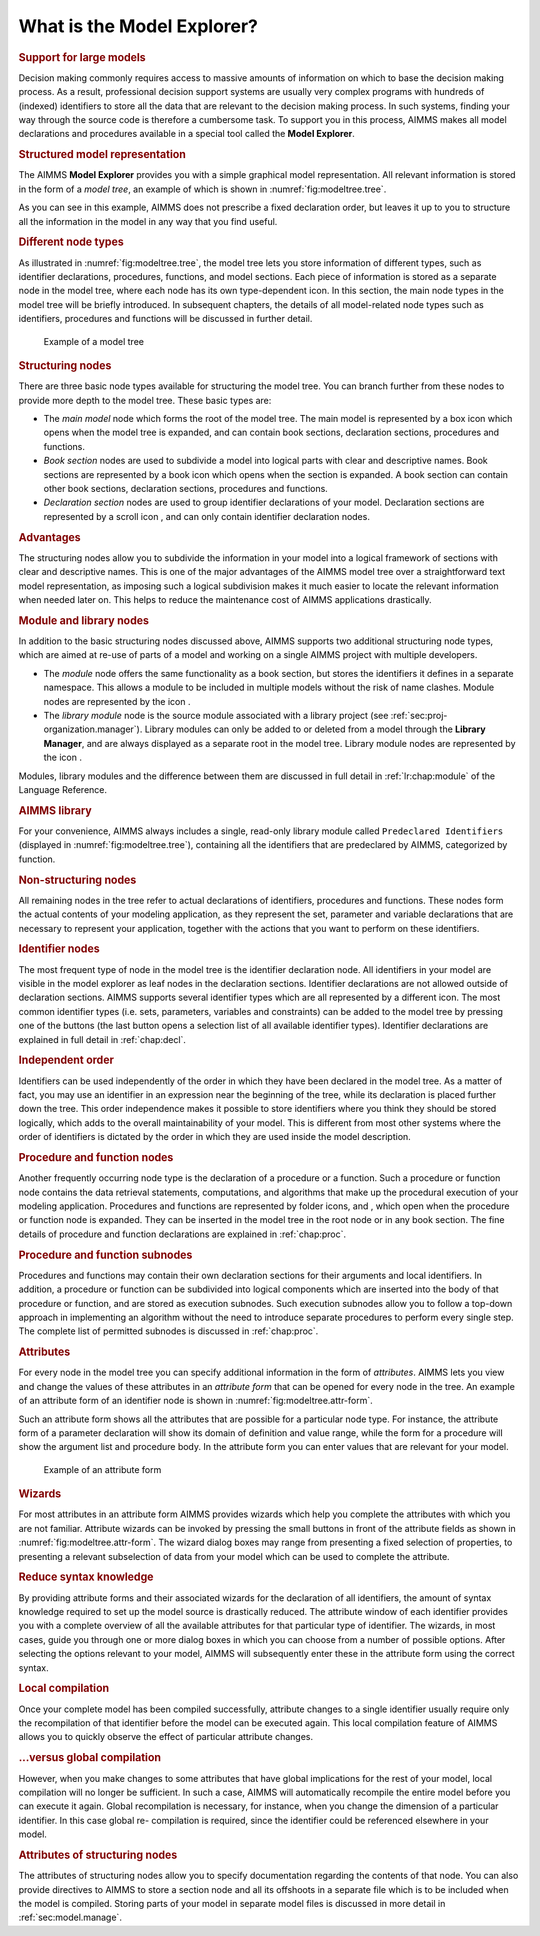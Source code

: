 .. _sec:model.intro:

What is the Model Explorer?
===========================

.. rubric:: Support for large models

Decision making commonly requires access to massive amounts of
information on which to base the decision making process. As a result,
professional decision support systems are usually very complex programs
with hundreds of (indexed) identifiers to store all the data that are
relevant to the decision making process. In such systems, finding your
way through the source code is therefore a cumbersome task. To support
you in this process, AIMMS makes all model declarations and procedures
available in a special tool called the **Model Explorer**.

.. rubric:: Structured model representation

The AIMMS **Model Explorer** provides you with a simple graphical model
representation. All relevant information is stored in the form of a
*model tree*, an example of which is shown in
:numref:`fig:modeltree.tree`.

As you can see in this example, AIMMS does not prescribe a fixed
declaration order, but leaves it up to you to structure all the
information in the model in any way that you find useful.

.. rubric:: Different node types

As illustrated in :numref:`fig:modeltree.tree`, the model tree lets you
store information of different types, such as identifier declarations,
procedures, functions, and model sections. Each piece of information is
stored as a separate node in the model tree, where each node has its own
type-dependent icon. In this section, the main node types in the model
tree will be briefly introduced. In subsequent chapters, the details of
all model-related node types such as identifiers, procedures and
functions will be discussed in further detail.

.. figure:: me-win-new.png
   :alt: Example of a model tree
   :name: fig:modeltree.tree

   Example of a model tree

.. rubric:: Structuring nodes

There are three basic node types available for structuring the model
tree. You can branch further from these nodes to provide more depth to
the model tree. These basic types are:

-  The *main model* node which forms the root of the model tree. The
   main model is represented by a box icon |main-icn| which opens when
   the model tree is expanded, and can contain book sections,
   declaration sections, procedures and functions.

-  *Book section* nodes are used to subdivide a model into logical parts
   with clear and descriptive names. Book sections are represented by a
   book icon |section| which opens when the section is expanded. A
   book section can contain other book sections, declaration sections,
   procedures and functions.

-  *Declaration section* nodes are used to group identifier declarations
   of your model. Declaration sections are represented by a scroll icon
   |decl-sec|, and can only contain identifier declaration nodes.

.. rubric:: Advantages

The structuring nodes allow you to subdivide the information in your
model into a logical framework of sections with clear and descriptive
names. This is one of the major advantages of the AIMMS model tree over
a straightforward text model representation, as imposing such a logical
subdivision makes it much easier to locate the relevant information when
needed later on. This helps to reduce the maintenance cost of AIMMS
applications drastically.

.. rubric:: Module and library nodes

In addition to the basic structuring nodes discussed above, AIMMS
supports two additional structuring node types, which are aimed at
re-use of parts of a model and working on a single AIMMS project with
multiple developers.

-  The *module* node offers the same functionality as a book section,
   but stores the identifiers it defines in a separate namespace. This
   allows a module to be included in multiple models without the risk of
   name clashes. Module nodes are represented by the icon |module-icon|.

-  The *library module* node is the source module associated with a
   library project (see :ref:`sec:proj-organization.manager`). Library
   modules can only be added to or deleted from a model through the
   **Library Manager**, and are always displayed as a separate root in
   the model tree. Library module nodes are represented by the
   icon |library-icon|.

Modules, library modules and the difference between them are discussed
in full detail in :ref:`lr:chap:module` of the Language Reference.

.. rubric:: AIMMS library

For your convenience, AIMMS always includes a single, read-only library
module called ``Predeclared Identifiers`` (displayed in
:numref:`fig:modeltree.tree`), containing all the identifiers that are
predeclared by AIMMS, categorized by function.

.. rubric:: Non-structuring nodes

All remaining nodes in the tree refer to actual declarations of
identifiers, procedures and functions. These nodes form the actual
contents of your modeling application, as they represent the set,
parameter and variable declarations that are necessary to represent your
application, together with the actions that you want to perform on these
identifiers.

.. rubric:: Identifier nodes

The most frequent type of node in the model tree is the identifier
declaration node. All identifiers in your model are visible in the model
explorer as leaf nodes in the declaration sections. Identifier
declarations are not allowed outside of declaration sections. AIMMS
supports several identifier types which are all represented by a
different icon. The most common identifier types (i.e. sets, parameters,
variables and constraints) can be added to the model tree by pressing
one of the buttons |nod-cre2| (the last button opens a selection list
of all available identifier types). Identifier declarations are
explained in full detail in :ref:`chap:decl`.

.. rubric:: Independent order

Identifiers can be used independently of the order in which they have
been declared in the model tree. As a matter of fact, you may use an
identifier in an expression near the beginning of the tree, while its
declaration is placed further down the tree. This order independence
makes it possible to store identifiers where you think they should be
stored logically, which adds to the overall maintainability of your
model. This is different from most other systems where the order of
identifiers is dictated by the order in which they are used inside the
model description.

.. rubric:: Procedure and function nodes

Another frequently occurring node type is the declaration of a procedure
or a function. Such a procedure or function node contains the data
retrieval statements, computations, and algorithms that make up the
procedural execution of your modeling application. Procedures and
functions are represented by folder icons, |proc| and |func|,
which open when the procedure or function node is expanded. They can be
inserted in the model tree in the root node or in any book section. The
fine details of procedure and function declarations are explained in
:ref:`chap:proc`.

.. rubric:: Procedure and function subnodes

Procedures and functions may contain their own declaration sections for
their arguments and local identifiers. In addition, a procedure or
function can be subdivided into logical components which are inserted
into the body of that procedure or function, and are stored as execution
subnodes. Such execution subnodes allow you to follow a top-down
approach in implementing an algorithm without the need to introduce
separate procedures to perform every single step. The complete list of
permitted subnodes is discussed in :ref:`chap:proc`.

.. rubric:: Attributes

For every node in the model tree you can specify additional information
in the form of *attributes*. AIMMS lets you view and change the values
of these attributes in an *attribute form* that can be opened for every
node in the tree. An example of an attribute form of an identifier node
is shown in :numref:`fig:modeltree.attr-form`.

Such an attribute form shows all the attributes that are possible for a
particular node type. For instance, the attribute form of a parameter
declaration will show its domain of definition and value range, while
the form for a procedure will show the argument list and procedure body.
In the attribute form you can enter values that are relevant for your
model.

.. figure:: attr-win-new.png
   :alt: Example of an attribute form
   :name: fig:modeltree.attr-form

   Example of an attribute form

.. rubric:: Wizards

For most attributes in an attribute form AIMMS provides wizards which
help you complete the attributes with which you are not familiar.
Attribute wizards can be invoked by pressing the small buttons
|wizard| in front of the attribute fields as shown in
:numref:`fig:modeltree.attr-form`. The wizard dialog boxes may range
from presenting a fixed selection of properties, to presenting a
relevant subselection of data from your model which can be used to
complete the attribute.

.. rubric:: Reduce syntax knowledge

By providing attribute forms and their associated wizards for the
declaration of all identifiers, the amount of syntax knowledge required
to set up the model source is drastically reduced. The attribute window
of each identifier provides you with a complete overview of all the
available attributes for that particular type of identifier. The
wizards, in most cases, guide you through one or more dialog boxes in
which you can choose from a number of possible options. After selecting
the options relevant to your model, AIMMS will subsequently enter these
in the attribute form using the correct syntax.

.. rubric:: Local compilation

Once your complete model has been compiled successfully, attribute
changes to a single identifier usually require only the recompilation of
that identifier before the model can be executed again. This local
compilation feature of AIMMS allows you to quickly observe the effect of
particular attribute changes.

.. rubric:: ...versus global compilation

However, when you make changes to some attributes that have global
implications for the rest of your model, local compilation will no
longer be sufficient. In such a case, AIMMS will automatically recompile
the entire model before you can execute it again. Global recompilation
is necessary, for instance, when you change the dimension of a
particular identifier. In this case global re- compilation is required,
since the identifier could be referenced elsewhere in your model.

.. rubric:: Attributes of structuring nodes

The attributes of structuring nodes allow you to specify documentation
regarding the contents of that node. You can also provide directives to
AIMMS to store a section node and all its offshoots in a separate file
which is to be included when the model is compiled. Storing parts of
your model in separate model files is discussed in more detail in
:ref:`sec:model.manage`.


.. |main-icn| image:: main-icn.png

.. |wizard| image:: wizard.png

.. |proc| image:: proc.png

.. |func| image:: func.png

.. |nod-cre2| image:: nod-cre2.png

.. |library-icon| image:: library-icon.png

.. |module-icon| image:: module-icon.png

.. |decl-sec| image:: decl-sec.png

.. |section| image:: section.png
